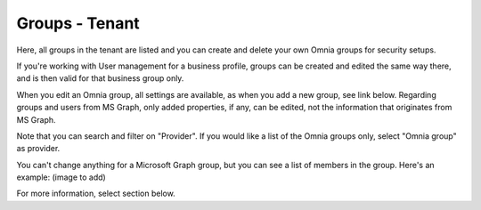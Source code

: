 Groups - Tenant
===================================

Here, all groups in the tenant are listed and you can create and delete your own Omnia groups for security setups.

If you're working with User management for a business profile, groups can be created and edited the same way there, and is then valid for that business group only.

When you edit an Omnia group, all settings are available, as when you add a new group, see link below. Regarding groups and users from MS Graph, only added properties, if any, can be edited, not the information that originates from MS Graph.

Note that you can search and filter on "Provider". If you would like a list of the Omnia groups only, select "Omnia group" as provider.

You can't change anything for a Microsoft Graph group, but you can see a list of members in the group. Here's an example: (image to add)

For more information, select section below.




